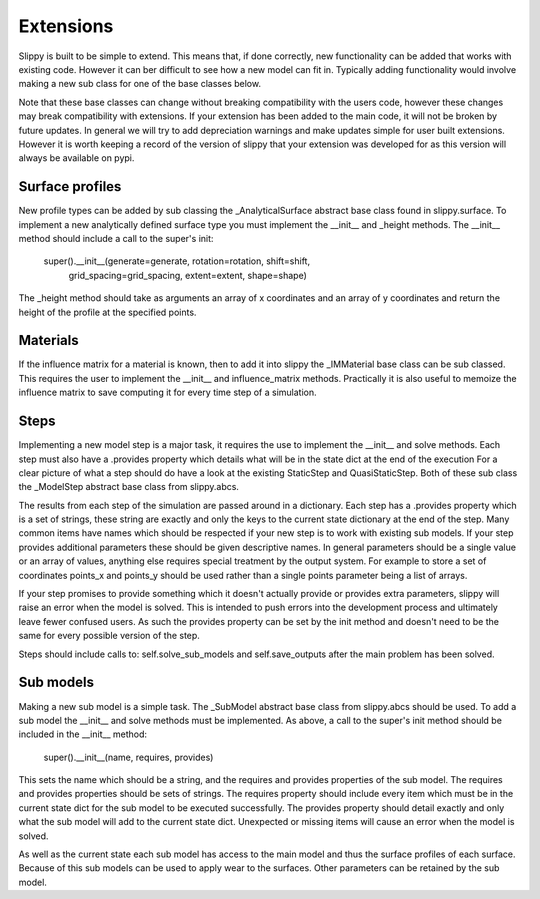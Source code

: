.. _Extensions:

Extensions
==========

Slippy is built to be simple to extend. This means that, if done correctly, new functionality can be added that works with existing code.
However it can ber difficult to see how a new model can fit in. Typically adding functionality would involve making a new sub class for one of the base classes below.

Note that these base classes can change without breaking compatibility with the users code, however these changes may break compatibility with extensions.
If your extension has been added to the main code, it will not be broken by future updates.
In general we will try to add depreciation warnings and make updates simple for user built extensions.
However it is worth keeping a record of the version of slippy that your extension was developed for as this version will always be available on pypi.

Surface profiles
----------------

New profile types can be added by sub classing the _AnalyticalSurface abstract base class found in slippy.surface.
To implement a new analytically defined surface type you must implement the __init__ and _height methods.
The __init__ method should include a call to the super's init:

    super().__init__(generate=generate, rotation=rotation, shift=shift,
                     grid_spacing=grid_spacing, extent=extent, shape=shape)

The _height method should take as arguments an array of x coordinates and an array of y coordinates and return the height of the profile at the specified points.

Materials
---------

If the influence matrix for a material is known, then to add it into slippy the _IMMaterial base class can be sub classed.
This requires the user to implement the __init__ and influence_matrix methods.
Practically it is also useful to memoize the influence matrix to save computing it for every time step of a simulation.

Steps
-----

Implementing a new model step is a major task, it requires the use to implement the __init__ and solve methods.
Each step must also have a .provides property which details what will be in the state dict at the end of the execution
For a clear picture of what a step should do have a look at the existing StaticStep and QuasiStaticStep.
Both of these sub class the _ModelStep abstract base class from slippy.abcs.

The results from each step of the simulation are passed around in a dictionary. Each step has a .provides property
which is a set of strings, these string are exactly and only the keys to the current state dictionary at the end of the
step. Many common items have names which should be respected if your new step is to work with existing sub models.
If your step provides additional parameters these should be given descriptive names.
In general parameters should be a single value or an array of values, anything else requires special treatment by the output system.
For example to store a set of coordinates points_x and points_y should be used rather than a single points parameter being a list of arrays.

If your step promises to provide something which it doesn't actually provide or provides extra parameters, slippy will raise an error when the model is solved.
This is intended to push errors into the development process and ultimately leave fewer confused users.
As such the provides property can be set by the init method and doesn't need to be the same for every possible version of the step.

Steps should include calls to: self.solve_sub_models and self.save_outputs after the main problem has been solved.

Sub models
----------

Making a new sub model is a simple task. The _SubModel abstract base class from slippy.abcs should be used.
To add a sub model the __init__ and solve methods must be implemented.
As above, a call to the super's init method should be included in the __init__ method:

    super().__init__(name, requires, provides)

This sets the name which should be a string, and the requires and provides properties of the sub model.
The requires and provides properties should be sets of strings. The requires property should include every item which
must be in the current state dict for the sub model to be executed successfully.
The provides property should detail exactly and only what the sub model will add to the current state dict.
Unexpected or missing items will cause an error when the model is solved.

As well as the current state each sub model has access to the main model and thus the surface profiles of each surface.
Because of this sub models can be used to apply wear to the surfaces. Other parameters can be retained by the sub model.
